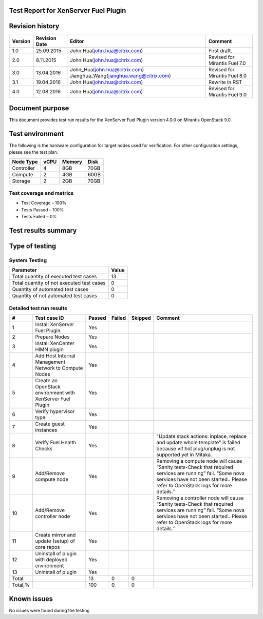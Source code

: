 Test Report for XenServer Fuel Plugin
=====================================

Revision history
================

.. tabularcolumns:: |p{1.5cm}|p{2.5cm}|p{7cm}|p{4.5cm}|

.. list-table::
   :header-rows: 1

   * - Version
     - Revision Date
     - Editor
     - Comment
   * - 1.0
     - 25.09.2015
     - John Hua(john.hua@citrix.com)
     - First draft.
   * - 2.0
     - 8.11.2015
     - John Hua(john.hua@citrix.com)
     - Revised for Mirantis Fuel 7.0
   * - 3.0
     - 13.04.2016
     - John_Hua(john.hua@citrix.com)
       Jianghua_Wang(jianghua.wang@citrix.com)
     - Revised for Mirantis Fuel 8.0
   * - 3.1
     - 19.04.2016
     - John Hua(john.hua@citrix.com)
     - Rewrite in RST
   * - 4.0
     - 12.08.2016
     - John Hua(john.hua@citrix.com)
     - Revised for Mirantis Fuel 9.0

Document purpose
================

This document provides test run results for the XenServer Fuel Plugin version
4.0.0 on Mirantis OpenStack 9.0.

Test environment
================

The following is the hardware configuration for target nodes used for
verification. For other configuration settings, please see the test plan.

.. list-table::
   :header-rows: 1

   * - Node Type
     - vCPU
     - Memory
     - Disk
   * - Controller
     - 4
     - 8GB
     - 70GB
   * - Compute
     - 2
     - 4GB
     - 60GB
   * - Storage
     - 2
     - 2GB
     - 70GB

Test coverage and metrics
-------------------------

* Test Coverage – 100%
* Tests Passed – 100%
* Tests Failed – 0%

Test results summary
====================

Type of testing
===============

System Testing
--------------

.. list-table::
   :header-rows: 1

   * - Parameter
     - Value
   * - Total quantity of executed test cases
     - 13
   * - Total quantity of not executed test cases
     - 0
   * - Quantity of automated test cases
     - 0
   * - Quantity of not automated test cases
     - 0

Detailed test run results
-------------------------

.. tabularcolumns:: |p{1cm}|p{4cm}|p{1.2cm}|p{1.2cm}|p{1.2cm}|p{7cm}|

.. list-table::
   :header-rows: 1

   * - #
     - Test case ID
     - Passed
     - Failed
     - Skipped
     - Comment
   * - 1
     - Install XenServer Fuel Plugin
     - Yes
     -
     -
     -
   * - 2
     - Prepare Nodes
     - Yes
     -
     -
     -
   * - 3
     - Install XenCenter HIMN plugin
     - Yes
     -
     -
     -
   * - 4
     - Add Host Internal Management Network to Compute Nodes
     - Yes
     -
     -
     -
   * - 5
     - Create an OpenStack environment with XenServer Fuel Plugin
     - Yes
     -
     -
     -
   * - 6
     - Verify hypervisor type
     - Yes
     -
     -
     -
   * - 7
     - Create guest instances
     - Yes
     -
     -
     -
   * - 8
     - Verify Fuel Health Checks
     - Yes
     -
     -
     - "Update stack actions: inplace, replace and update whole template"
       is failed because vif hot plug/unplug is not supported yet in Mitaka.
   * - 9
     - Add/Remove compute node
     - Yes
     -
     -
     - Removing a compute node will cause “Sanity tests-Check that required
       services are running” fail. “Some nova services have not been
       started.. Please refer to OpenStack logs for more details.”
   * - 10
     - Add/Remove controller  node
     - Yes
     -
     -
     - Removing a controller node will cause “Sanity tests-Check that
       required services are running” fail. “Some nova services have not been
       started.. Please refer to OpenStack logs for more details.”
   * - 11
     - Create mirror and update (setup) of core repos
     - Yes
     -
     -
     -
   * - 12
     - Uninstall of plugin with deployed environment
     - Yes
     -
     -
     -
   * - 13
     - Uninstall of plugin
     - Yes
     -
     -
     -
   * - Total
     -
     - 13
     - 0
     - 0
     -
   * - Total,%
     -
     - 100
     - 0
     - 0
     -

Known issues
============

No issues were found during the testing
